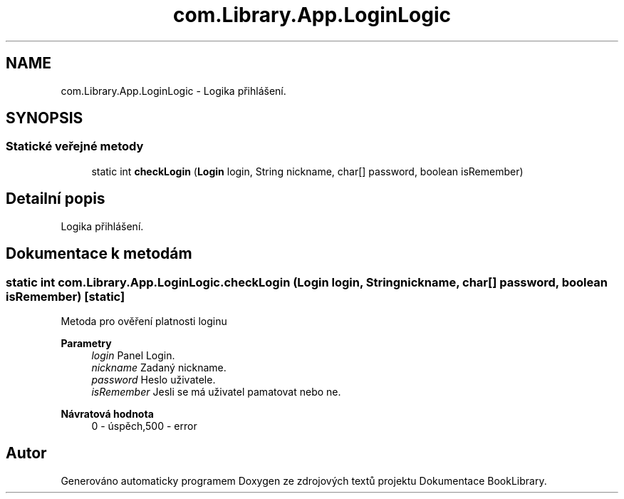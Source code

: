 .TH "com.Library.App.LoginLogic" 3 "ne 17. kvě 2020" "Version 1" "Dokumentace BookLibrary" \" -*- nroff -*-
.ad l
.nh
.SH NAME
com.Library.App.LoginLogic \- Logika přihlášení\&.  

.SH SYNOPSIS
.br
.PP
.SS "Statické veřejné metody"

.in +1c
.ti -1c
.RI "static int \fBcheckLogin\fP (\fBLogin\fP login, String nickname, char[] password, boolean isRemember)"
.br
.in -1c
.SH "Detailní popis"
.PP 
Logika přihlášení\&. 
.SH "Dokumentace k metodám"
.PP 
.SS "static int com\&.Library\&.App\&.LoginLogic\&.checkLogin (\fBLogin\fP login, String nickname, char[] password, boolean isRemember)\fC [static]\fP"
Metoda pro ověření platnosti loginu
.PP
\fBParametry\fP
.RS 4
\fIlogin\fP Panel Login\&. 
.br
\fInickname\fP Zadaný nickname\&. 
.br
\fIpassword\fP Heslo uživatele\&. 
.br
\fIisRemember\fP Jesli se má uživatel pamatovat nebo ne\&. 
.RE
.PP
\fBNávratová hodnota\fP
.RS 4
0 - úspěch,500 - error 
.RE
.PP


.SH "Autor"
.PP 
Generováno automaticky programem Doxygen ze zdrojových textů projektu Dokumentace BookLibrary\&.
